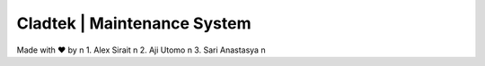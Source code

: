 ###################
Cladtek | Maintenance System
###################

Made with ❤️ by \n
1. Alex Sirait \n
2. Aji Utomo \n
3. Sari Anastasya \n